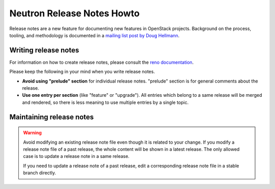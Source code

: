 ===========================
Neutron Release Notes Howto
===========================

Release notes are a new feature for documenting new features in
OpenStack projects. Background on the process, tooling, and
methodology is documented in a `mailing list post by Doug Hellmann <http://lists.openstack.org/pipermail/openstack-dev/2015-November/078301.html>`_.

Writing release notes
---------------------

For information on how to create release notes, please consult the
`reno documentation <https://docs.openstack.org/reno/latest/user/usage.html>`__.

Please keep the following in your mind when you write release notes.

* **Avoid using "prelude" section** for individual release notes.
  "prelude" section is for general comments about the release.
* **Use one entry per section** (like "feature" or "upgrade").
  All entries which belong to a same release will be merged and rendered,
  so there is less meaning to use multiple entries by a single topic.

Maintaining release notes
-------------------------

.. warning::

   Avoid modifying an existing release note file even though it is related
   to your change. If you modify a release note file of a past release,
   the whole content will be shown in a latest release. The only allowed
   case is to update a release note in a same release.

   If you need to update a release note of a past release,
   edit a corresponding release note file in a stable branch directly.

